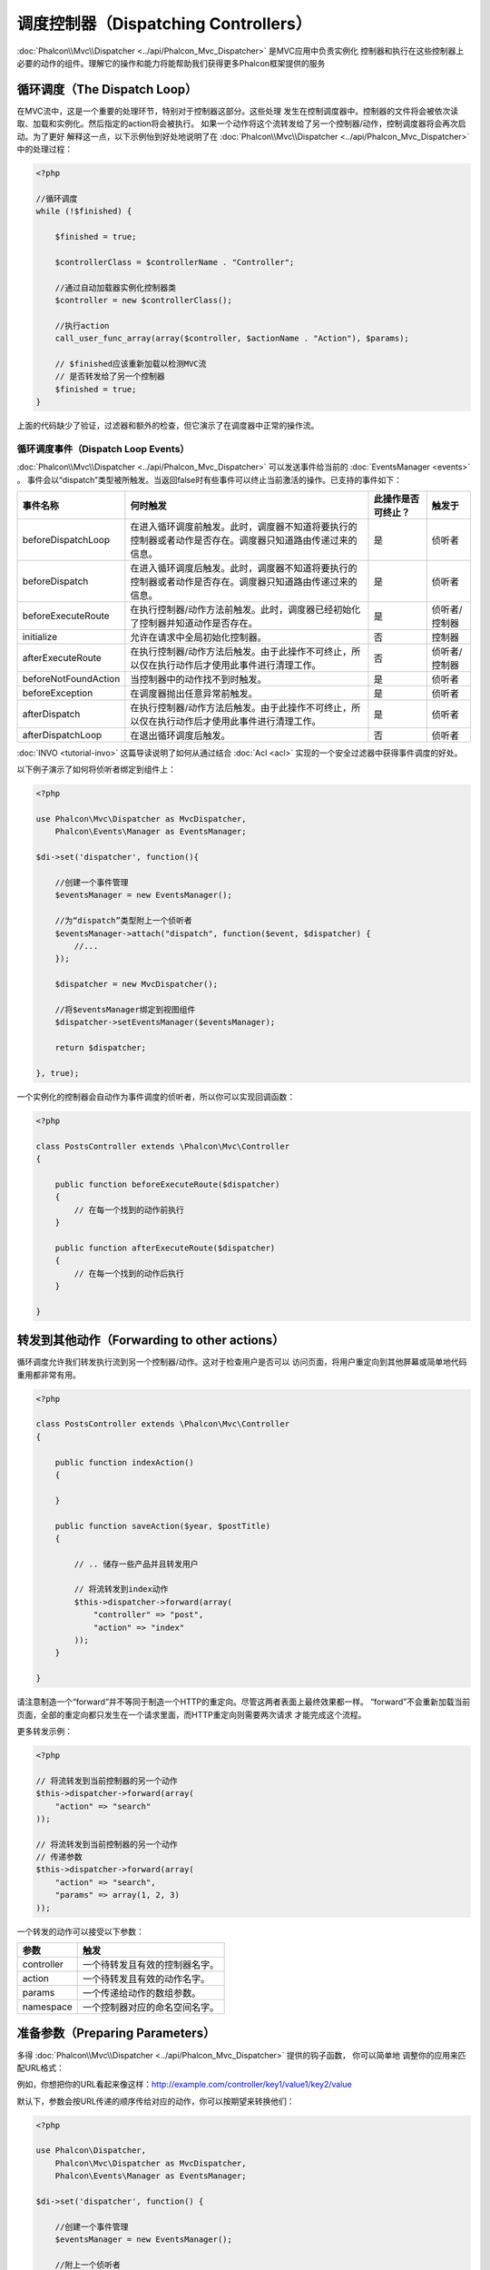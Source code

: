 调度控制器（Dispatching Controllers）
=======================
:doc:`Phalcon\\Mvc\\Dispatcher <../api/Phalcon_Mvc_Dispatcher>` 是MVC应用中负责实例化
控制器和执行在这些控制器上必要的动作的组件。理解它的操作和能力将能帮助我们获得更多Phalcon框架提供的服务

循环调度（The Dispatch Loop）
-----------------
在MVC流中，这是一个重要的处理环节，特别对于控制器这部分。这些处理
发生在控制调度器中。控制器的文件将会被依次读取、加载和实例化。然后指定的action将会被执行。
如果一个动作将这个流转发给了另一个控制器/动作，控制调度器将会再次启动。为了更好
解释这一点，以下示例怡到好处地说明了在  :doc:`Phalcon\\Mvc\\Dispatcher <../api/Phalcon_Mvc_Dispatcher>` 中的处理过程：

.. code-block:: php

    <?php

    //循环调度
    while (!$finished) {

        $finished = true;

        $controllerClass = $controllerName . "Controller";

        //通过自动加载器实例化控制器类
        $controller = new $controllerClass();

        //执行action
        call_user_func_array(array($controller, $actionName . "Action"), $params);

        // $finished应该重新加载以检测MVC流
        // 是否转发给了另一个控制器
        $finished = true;
    }


上面的代码缺少了验证，过滤器和额外的检查，但它演示了在调度器中正常的操作流。

循环调度事件（Dispatch Loop Events）
^^^^^^^^^^^^^^^^^^^^
:doc:`Phalcon\\Mvc\\Dispatcher <../api/Phalcon_Mvc_Dispatcher>` 可以发送事件给当前的 :doc:`EventsManager <events>` 。
事件会以“dispatch”类型被所触发。当返回false时有些事件可以终止当前激活的操作。已支持的事件如下：

+----------------------+----------------------------------------------------------------------------------------------------------------------------------------------------------------------------------------------------------------+---------------------+-----------------------+
| 事件名称             | 何时触发                                                                                                                                                                                                       | 此操作是否可终止？  | 触发于                |
+======================+================================================================================================================================================================================================================+=====================+=======================+
| beforeDispatchLoop   | 在进入循环调度前触发。此时，调度器不知道将要执行的控制器或者动作是否存在。调度器只知道路由传递过来的信息。                                                                                                     | 是                  | 侦听者                |
+----------------------+----------------------------------------------------------------------------------------------------------------------------------------------------------------------------------------------------------------+---------------------+-----------------------+
| beforeDispatch       | 在进入循环调度后触发。此时，调度器不知道将要执行的控制器或者动作是否存在。调度器只知道路由传递过来的信息。                                                                                                     | 是                  | 侦听者                |
+----------------------+----------------------------------------------------------------------------------------------------------------------------------------------------------------------------------------------------------------+---------------------+-----------------------+
| beforeExecuteRoute   | 在执行控制器/动作方法前触发。此时，调度器已经初始化了控制器并知道动作是否存在。                                                                                                                                | 是                  | 侦听者/控制器         |
+----------------------+----------------------------------------------------------------------------------------------------------------------------------------------------------------------------------------------------------------+---------------------+-----------------------+
| initialize           | 允许在请求中全局初始化控制器。                                                                                                                                                                                 | 否                  | 控制器                |
+----------------------+----------------------------------------------------------------------------------------------------------------------------------------------------------------------------------------------------------------+---------------------+-----------------------+
| afterExecuteRoute    | 在执行控制器/动作方法后触发。由于此操作不可终止，所以仅在执行动作后才使用此事件进行清理工作。                                                                                                                  | 否                  | 侦听者/控制器         |
+----------------------+----------------------------------------------------------------------------------------------------------------------------------------------------------------------------------------------------------------+---------------------+-----------------------+
| beforeNotFoundAction | 当控制器中的动作找不到时触发。                                                                                                                                                                                 | 是                  | 侦听者                |
+----------------------+----------------------------------------------------------------------------------------------------------------------------------------------------------------------------------------------------------------+---------------------+-----------------------+
| beforeException      | 在调度器抛出任意异常前触发。                                                                                                                                                                                   | 是                  | 侦听者                |
+----------------------+----------------------------------------------------------------------------------------------------------------------------------------------------------------------------------------------------------------+---------------------+-----------------------+
| afterDispatch        | 在执行控制器/动作方法后触发。由于此操作不可终止，所以仅在执行动作后才使用此事件进行清理工作。                                                                                                                  | 是                  | 侦听者                |
+----------------------+----------------------------------------------------------------------------------------------------------------------------------------------------------------------------------------------------------------+---------------------+-----------------------+
| afterDispatchLoop    | 在退出循环调度后触发。                                                                                                                                                                                         | 否                  | 侦听者                |
+----------------------+----------------------------------------------------------------------------------------------------------------------------------------------------------------------------------------------------------------+---------------------+-----------------------+

:doc:`INVO <tutorial-invo>` 这篇导读说明了如何从通过结合  :doc:`Acl <acl>` 实现的一个安全过滤器中获得事件调度的好处。

以下例子演示了如何将侦听者绑定到组件上：

.. code-block:: php

    <?php

    use Phalcon\Mvc\Dispatcher as MvcDispatcher,
        Phalcon\Events\Manager as EventsManager;

    $di->set('dispatcher', function(){

        //创建一个事件管理
        $eventsManager = new EventsManager();

        //为“dispatch”类型附上一个侦听者
        $eventsManager->attach("dispatch", function($event, $dispatcher) {
            //...
        });

        $dispatcher = new MvcDispatcher();

        //将$eventsManager绑定到视图组件
        $dispatcher->setEventsManager($eventsManager);

        return $dispatcher;

    }, true);

一个实例化的控制器会自动作为事件调度的侦听者，所以你可以实现回调函数：

.. code-block:: php

    <?php

    class PostsController extends \Phalcon\Mvc\Controller
    {

        public function beforeExecuteRoute($dispatcher)
        {
            // 在每一个找到的动作前执行
        }

        public function afterExecuteRoute($dispatcher)
        {
            // 在每一个找到的动作后执行
        }

    }

转发到其他动作（Forwarding to other actions）
---------------------------
循环调度允许我们转发执行流到另一个控制器/动作。这对于检查用户是否可以
访问页面，将用户重定向到其他屏幕或简单地代码重用都非常有用。

.. code-block:: php

    <?php

    class PostsController extends \Phalcon\Mvc\Controller
    {

        public function indexAction()
        {

        }

        public function saveAction($year, $postTitle)
        {

            // .. 储存一些产品并且转发用户

            // 将流转发到index动作
            $this->dispatcher->forward(array(
                "controller" => "post",
                "action" => "index"
            ));
        }

    }

请注意制造一个“forward”并不等同于制造一个HTTP的重定向。尽管这两者表面上最终效果都一样。
“forward”不会重新加载当前页面，全部的重定向都只发生在一个请求里面，而HTTP重定向则需要两次请求
才能完成这个流程。

更多转发示例：

.. code-block:: php

    <?php

    // 将流转发到当前控制器的另一个动作
    $this->dispatcher->forward(array(
        "action" => "search"
    ));

    // 将流转发到当前控制器的另一个动作
    // 传递参数
    $this->dispatcher->forward(array(
        "action" => "search",
        "params" => array(1, 2, 3)
    ));


一个转发的动作可以接受以下参数：

+----------------+--------------------------------------------------------+
| 参数           | 触发                                                   |
+================+========================================================+
| controller     | 一个待转发且有效的控制器名字。                         |
+----------------+--------------------------------------------------------+
| action         | 一个待转发且有效的动作名字。                           |
+----------------+--------------------------------------------------------+
| params         | 一个传递给动作的数组参数。                             |
+----------------+--------------------------------------------------------+
| namespace      | 一个控制器对应的命名空间名字。                         |
+----------------+--------------------------------------------------------+

准备参数（Preparing Parameters）
--------------------
多得 :doc:`Phalcon\\Mvc\\Dispatcher <../api/Phalcon_Mvc_Dispatcher>` 提供的钩子函数， 你可以简单地
调整你的应用来匹配URL格式：

例如，你想把你的URL看起来像这样：http://example.com/controller/key1/value1/key2/value

默认下，参数会按URL传递的顺序传给对应的动作，你可以按期望来转换他们：

.. code-block:: php

    <?php

    use Phalcon\Dispatcher,
        Phalcon\Mvc\Dispatcher as MvcDispatcher,
        Phalcon\Events\Manager as EventsManager;

    $di->set('dispatcher', function() {

        //创建一个事件管理
        $eventsManager = new EventsManager();

        //附上一个侦听者
        $eventsManager->attach("dispatch:beforeDispatchLoop", function($event, $dispatcher) {

            $keyParams = array();
            $params = $dispatcher->getParams();

            //用奇数参数作key，用偶数作值
            foreach ($params as $number => $value) {
                if ($number & 1) {
                    $keyParams[$params[$number - 1]] = $value;
                }
            }

            //重写参数
            $dispatcher->setParams($keyParams);
        });

        $dispatcher = new MvcDispatcher();
        $dispatcher->setEventsManager($eventsManager);

        return $dispatcher;
    });

如果期望的链接是这样： http://example.com/controller/key1:value1/key2:value，那么就需要以下这样的代码：

.. code-block:: php

    <?php

    use Phalcon\Dispatcher,
        Phalcon\Mvc\Dispatcher as MvcDispatcher,
        Phalcon\Events\Manager as EventsManager;

    $di->set('dispatcher', function() {

        //创建一个事件管理
        $eventsManager = new EventsManager();

        //附上一个侦听者
        $eventsManager->attach("dispatch:beforeDispatchLoop", function($event, $dispatcher) {

            $keyParams = array();
            $params = $dispatcher->getParams();

            //将每一个参数分解成key、值
            foreach ($params as $number => $value) {
                $parts = explode(':', $value);
                $keyParams[$parts[0]] = $parts[1];
            }

            //Override parameters
            $dispatcher->setParams($keyParams);
        });

        $dispatcher = new MvcDispatcher();
        $dispatcher->setEventsManager($eventsManager);

        return $dispatcher;
    });

获取参数（Getting Parameters）
------------------
当路由提供了命名的参数变量，你就可以在控制器、视图或者任何一个继承了 
:doc:`Phalcon\\DI\\Injectable <../api/Phalcon_DI_Injectable>` 的组件中获得这些参数。

.. code-block:: php

    <?php

    class PostsController extends \Phalcon\Mvc\Controller
    {

        public function indexAction()
        {

        }

        public function saveAction()
        {

            // Get the post's title passed in the URL as parameter
            // or prepared in an event
            $title = $this->dispatcher->getParam("title");

            // Get the post's year passed in the URL as parameter
            // or prepared in an event also filtering it
            $year = $this->dispatcher->getParam("year", "int");
        }

    }

准备行动（Preparing actions）
-----------------
你也可以为动作定义一个调度前的映射表。

转换动作名（Camelize action names）
^^^^^^^^^^^^^^^^^^^^^
如果原始链接是：http://example.com/admin/products/show-latest-products，
例如你想把'show-latest-products'转换成'ShowLatestProducts'，
需要以下代码：

.. code-block:: php

    <?php

    use Phalcon\Text,
        Phalcon\Mvc\Dispatcher as MvcDispatcher,
        Phalcon\Events\Manager as EventsManager;

    $di->set('dispatcher', function() {

        //Create an EventsManager
        $eventsManager = new EventsManager();

        //Camelize actions
        $eventsManager->attach("dispatch:beforeDispatchLoop", function($event, $dispatcher) {
            $dispatcher->setActionName(Text::camelize($dispatcher->getActionName()));
        });

        $dispatcher = new MvcDispatcher();
        $dispatcher->setEventsManager($eventsManager);

        return $dispatcher;
    });

删除遗留的扩展名（Remove legacy extensions）
^^^^^^^^^^^^^^^^^^^^^^^^
如果原始链接总是包含一个'.php'扩展名：

http://example.com/admin/products/show-latest-products.php
http://example.com/admin/products/index.php

你可以在调度对应的控制器/动作组前将它删除：

.. code-block:: php

    <?php

    use Phalcon\Mvc\Dispatcher as MvcDispatcher,
        Phalcon\Events\Manager as EventsManager;

    $di->set('dispatcher', function() {

        //Create an EventsManager
        $eventsManager = new EventsManager();

        //Remove extension before dispatch
        $eventsManager->attach("dispatch:beforeDispatchLoop", function($event, $dispatcher) {

            //Remove extension
            $action = preg_replace('/\.php$/', '', $dispatcher->getActionName());

            //Override action
            $dispatcher->setActionName($action);
        });

        $dispatcher = new MvcDispatcher();
        $dispatcher->setEventsManager($eventsManager);

        return $dispatcher;
    });

注入模型实例（Inject model instances）
^^^^^^^^^^^^^^^^^^^^^^
在这个实例中，开发人员想要观察动作接收到的参数以便可以动态注入模型实例。

控制器看起来像这样：

.. code-block:: php

    <?php

    class PostsController extends \Phalcon\Mvc\Controller
    {
        /**
         * Shows posts
         *
         * @param \Posts $post
         */
        public function showAction(Posts $post)
        {
            $this->view->post = $post;
        }
    }

'showAction'方法接收到一个 \Posts 模型的实例，开发人员可以
在调度动作和准备映射参数前进行观察：

.. code-block:: php

    <?php

    use Phalcon\Text,
        Phalcon\Mvc\Dispatcher as MvcDispatcher,
        Phalcon\Events\Manager as EventsManager;

    $di->set('dispatcher', function() {

        //Create an EventsManager
        $eventsManager = new EventsManager();

        $eventsManager->attach("dispatch:beforeDispatchLoop", function($event, $dispatcher) {

            //Possible controller class name
            $controllerName =   Text::camelize($dispatcher->getControllerName()) . 'Controller';

            //Possible method name
            $actionName = $dispatcher->getActionName() . 'Action';

            try {

                //Get the reflection for the method to be executed
                $reflection = new \ReflectionMethod($controllerName, $actionName);

                //Check parameters
                foreach ($reflection->getParameters() as $parameter) {

                    //Get the expected model name
                    $className = $parameter->getClass()->name;

                    //Check if the parameter expects a model instance
                    if (is_subclass_of($className, 'Phalcon\Mvc\Model')) {

                        $model = $className::findFirstById($dispatcher->getParams()[0]);

                        //Override the parameters by the model instance
                        $dispatcher->setParams(array($model));
                    }
                }

            } catch (\Exception $e) {
                //An exception has occurred, maybe the class or action does not exist?
            }

        });

        $dispatcher = new MvcDispatcher();
        $dispatcher->setEventsManager($eventsManager);

        return $dispatcher;
    });

上面示例出于学术目的已经作了简化。
开发人员可以在执行动作前注入任何类型的依赖或者模型，以进行提高和强化。

处理 Not-Found 错误（Handling Not-Found Exceptions）
-----------------------------
使用 :doc:`EventsManager <events>` ，可以在调度器找不到对应的控制器/动作组时而抛出异常前，插入一个钩子：

.. code-block:: php

    <?php

    use Phalcon\Dispatcher,
        Phalcon\Mvc\Dispatcher as MvcDispatcher,
        Phalcon\Events\Manager as EventsManager,
        Phalcon\Mvc\Dispatcher\Exception as DispatchException;

    $di->set('dispatcher', function() {

        //Create an EventsManager
        $eventsManager = new EventsManager();

        //Attach a listener
        $eventsManager->attach("dispatch:beforeException", function($event, $dispatcher, $exception) {

            //Handle 404 exceptions
            if ($exception instanceof DispatchException) {
                $dispatcher->forward(array(
                    'controller' => 'index',
                    'action' => 'show404'
                ));
                return false;
            }

            //Alternative way, controller or action doesn't exist
            if ($event->getType() == 'beforeException') {
                switch ($exception->getCode()) {
                    case \Phalcon\Dispatcher::EXCEPTION_HANDLER_NOT_FOUND:
                    case \Phalcon\Dispatcher::EXCEPTION_ACTION_NOT_FOUND:
                        $dispatcher->forward(array(
                            'controller' => 'index',
                            'action' => 'show404'
                        ));
                        return false;
                }
            }
        });

        $dispatcher = new \Phalcon\Mvc\Dispatcher();

        //Bind the EventsManager to the dispatcher
        $dispatcher->setEventsManager($eventsManager);

        return $dispatcher;

    }, true);

当然，这个方法也可以移至独立的插件类中，使得在循环调度产生异常时可以有超过一个类执行需要的动作：

.. code-block:: php

    <?php

    use Phalcon\Mvc\Dispatcher,
        Phalcon\Events\Event,
        Phalcon\Mvc\Dispatcher\Exception as DispatchException;

    class ExceptionsPlugin
    {
        public function beforeException(Event $event, Dispatcher $dispatcher, $exception)
        {

            //Handle 404 exceptions
            if ($exception instanceof DispatchException) {
                $dispatcher->forward(array(
                    'controller' => 'index',
                    'action' => 'show404'
                ));
                return false;
            }

            //Handle other exceptions
            $dispatcher->forward(array(
                'controller' => 'index',
                'action' => 'show503'
            ));

            return false;
        }
    }

.. highlights::

    仅仅当异常产生于调度器或者异常产生于被执行的动作时才会通知'beforeException'里面的事件。
    侦听者或者控制器事件中产生的异常则会重定向到最近的try/catch。

自定义调度器（Implementing your own Dispatcher）
--------------------------------
为了创建自定义调度器，必须实现  :doc:`Phalcon\\Mvc\\DispatcherInterface <../api/Phalcon_Mvc_DispatcherInterface>` 接口，
从而替换Phalcon框架默认提供的调度器。
